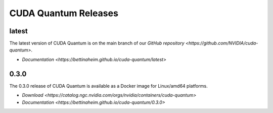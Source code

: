 ************************
CUDA Quantum Releases
************************

latest
----------

The latest version of CUDA Quantum is on the main branch of our `GitHub repository <https://github.com/NVIDIA/cuda-quantum>`.

- `Documentation <https://bettinaheim.github.io/cuda-quantum/latest>`

0.3.0
----------

The 0.3.0 release of CUDA Quantum is available as a Docker image for Linux/amd64 platforms.

- `Download <https://catalog.ngc.nvidia.com/orgs/nvidia/containers/cuda-quantum>`
- `Documentation <https://bettinaheim.github.io/cuda-quantum/0.3.0>`

.. TODO: add release notes for official releases.